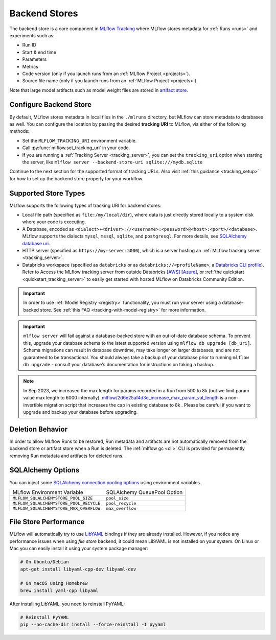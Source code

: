 .. _backend-stores:

==============
Backend Stores
==============

The backend store is a core component in `MLflow Tracking <../index.html>`_ where MLflow stores metadata for 
:ref:`Runs <runs>` and experiments such as:

* Run ID
* Start & end time
* Parameters
* Metrics
* Code version (only if you launch runs from an :ref:`MLflow Project <projects>`).
* Source file name (only if you launch runs from an :ref:`MLflow Project <projects>`).

Note that large model artifacts such as model weight files are stored in `artifact store <artifacts-stores.html>`_.

.. _where_runs_are_recorded:

Configure Backend Store
=======================
By default, MLflow stores metadata in local files in the ``./mlruns`` directory, but MLflow can store metadata to databases as well.
You can configure the location by passing the desired **tracking URI** to MLflow, via either of the following methods:

* Set the ``MLFLOW_TRACKING_URI`` environment variable.
* Call :py:func:`mlflow.set_tracking_uri` in your code.
* If you are running a :ref:`Tracking Server <tracking_server>`, you can set the ``tracking_uri`` option when starting the server, like ``mlflow server --backend-store-uri sqlite:///mydb.sqlite``

Continue to the next section for the supported format of tracking URLs.
Also visit :ref:`this guidance <tracking_setup>` for how to set up the backend store properly for your workflow.

Supported Store Types
=====================
MLflow supports the following types of tracking URI for backend stores:

- Local file path (specified as ``file:/my/local/dir``), where data is just directly stored locally to a system disk where your code is executing.
- A Database, encoded as ``<dialect>+<driver>://<username>:<password>@<host>:<port>/<database>``. MLflow supports the dialects ``mysql``, ``mssql``, ``sqlite``, and ``postgresql``. For more details, see `SQLAlchemy database uri <https://docs.sqlalchemy.org/en/latest/core/engines.html#database-urls>`_.
- HTTP server (specified as ``https://my-server:5000``), which is a server hosting an :ref:`MLflow tracking server <tracking_server>`.
- Databricks workspace (specified as ``databricks`` or as ``databricks://<profileName>``, a `Databricks CLI profile <https://github.com/databricks/databricks-cli#installation>`_).
  Refer to Access the MLflow tracking server from outside Databricks `[AWS] <http://docs.databricks.com/applications/mlflow/access-hosted-tracking-server.html>`_
  `[Azure] <http://docs.microsoft.com/azure/databricks/applications/mlflow/access-hosted-tracking-server>`_, or :ref:`the quickstart <quickstart_tracking_server>` to
  easily get started with hosted MLflow on Databricks Community Edition.

.. important::
    In order to use :ref:`Model Registry <registry>` functionality, you must run your server using a database-backed store. See :ref:`this FAQ <tracking-with-model-registry>` for more information.

.. important::
    ``mlflow server`` will fail against a database-backed store with an out-of-date database schema.
    To prevent this, upgrade your database schema to the latest supported version using
    ``mlflow db upgrade [db_uri]``. Schema migrations can result in database downtime, may
    take longer on larger databases, and are not guaranteed to be transactional. You should always
    take a backup of your database prior to running ``mlflow db upgrade`` - consult your database's
    documentation for instructions on taking a backup.

.. note::
    In Sep 2023, we increased the max length for params recorded in a Run from 500 to 8k (but we limit param value max length to 6000 internally).
    `mlflow/2d6e25af4d3e_increase_max_param_val_length <https://github.com/mlflow/mlflow/blob/master/mlflow/store/db_migrations/versions/2d6e25af4d3e_increase_max_param_val_length.py>`_
    is a non-invertible migration script that increases the cap in existing database to 8k . Please be careful if you want to upgrade and backup your database before upgrading.


Deletion Behavior
=================
In order to allow MLflow Runs to be restored, Run metadata and artifacts are not automatically removed
from the backend store or artifact store when a Run is deleted. The :ref:`mlflow gc <cli>` CLI is provided
for permanently removing Run metadata and artifacts for deleted runs.


SQLAlchemy Options
==================
You can inject some `SQLAlchemy connection pooling options <https://docs.sqlalchemy.org/en/latest/core/pooling.html>`_ using environment variables.

+-----------------------------------------+-----------------------------+
| MLflow Environment Variable             | SQLAlchemy QueuePool Option |
+-----------------------------------------+-----------------------------+
| ``MLFLOW_SQLALCHEMYSTORE_POOL_SIZE``    | ``pool_size``               |
+-----------------------------------------+-----------------------------+
| ``MLFLOW_SQLALCHEMYSTORE_POOL_RECYCLE`` | ``pool_recycle``            |
+-----------------------------------------+-----------------------------+
| ``MLFLOW_SQLALCHEMYSTORE_MAX_OVERFLOW`` | ``max_overflow``            |
+-----------------------------------------+-----------------------------+


File Store Performance
======================

MLflow will automatically try to use `LibYAML <https://pyyaml.org/wiki/LibYAML>`_ bindings if they are already installed.
However, if you notice any performance issues when using *file store* backend, it could mean LibYAML is not installed on your system.
On Linux or Mac you can easily install it using your system package manager:

.. code-block:: sh

    # On Ubuntu/Debian
    apt-get install libyaml-cpp-dev libyaml-dev

    # On macOS using Homebrew
    brew install yaml-cpp libyaml

After installing LibYAML, you need to reinstall PyYAML:

.. code-block:: sh

    # Reinstall PyYAML
    pip --no-cache-dir install --force-reinstall -I pyyaml
